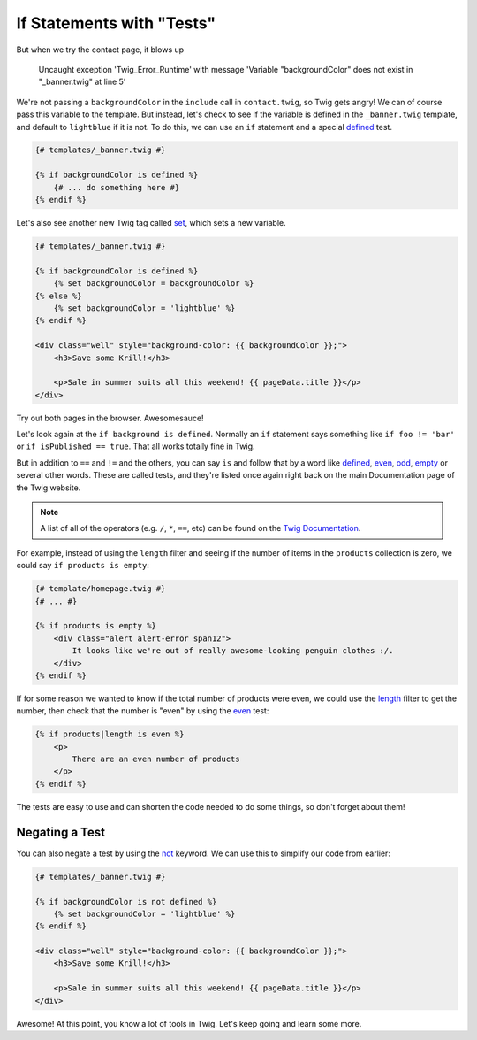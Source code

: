 If Statements with "Tests"
==========================

But when we try the contact page, it blows up

.. highlights::

    Uncaught exception 'Twig_Error_Runtime' with message 'Variable
    "backgroundColor" does not exist in "_banner.twig" at line 5'

We're not passing a ``backgroundColor`` in the ``include`` call in ``contact.twig``,
so Twig gets angry! We can of course pass this variable to the template.
But instead, let's check to see if the variable is defined in the ``_banner.twig``
template, and default to ``lightblue`` if it is not. To do this, we can use
an ``if`` statement and a special `defined`_ test.

.. code-block:: html+jinja

    {# templates/_banner.twig #}

    {% if backgroundColor is defined %}
        {# ... do something here #}
    {% endif %}

Let's also see another new Twig tag called `set`_, which sets a new variable.

.. code-block:: html+jinja

    {# templates/_banner.twig #}

    {% if backgroundColor is defined %}
        {% set backgroundColor = backgroundColor %}
    {% else %}
        {% set backgroundColor = 'lightblue' %}
    {% endif %}

    <div class="well" style="background-color: {{ backgroundColor }};">
        <h3>Save some Krill!</h3>

        <p>Sale in summer suits all this weekend! {{ pageData.title }}</p>
    </div>

Try out both pages in the browser. Awesomesauce!

Let's look again at the ``if background is defined``. Normally an ``if``
statement says something like ``if foo != 'bar'`` or ``if isPublished == true``.
That all works totally fine in Twig.

But in addition to ``==`` and ``!=`` and the others, you can say ``is`` and
follow that by a word like `defined`_, `even`_, `odd`_, `empty`_ or several
other words. These are called tests, and they're listed once again right
back on the main Documentation page of the Twig website.

.. note::

    A list of all of the operators (e.g. ``/``, ``*``, ``==``, etc) can be
    found on the `Twig Documentation`_.

For example, instead of using the ``length`` filter and seeing if the number
of items in the ``products`` collection is zero, we could say ``if products is empty``:

.. code-block:: html+jinja

    {# template/homepage.twig #}
    {# ... #}

    {% if products is empty %}
        <div class="alert alert-error span12">
            It looks like we're out of really awesome-looking penguin clothes :/.
        </div>
    {% endif %}

If for some reason we wanted to know if the total number of products were even,
we could use the `length`_ filter to get the number, then check that the
number is "even" by using the `even`_ test:

.. code-block:: html+jinja

    {% if products|length is even %}
        <p>
            There are an even number of products
        </p>
    {% endif %}

The tests are easy to use and can shorten the code needed to do some things,
so don't forget about them!

Negating a Test
---------------

You can also negate a test by using the `not`_ keyword. We can use this to
simplify our code from earlier:

.. code-block:: html+jinja

    {# templates/_banner.twig #}

    {% if backgroundColor is not defined %}
        {% set backgroundColor = 'lightblue' %}
    {% endif %}

    <div class="well" style="background-color: {{ backgroundColor }};">
        <h3>Save some Krill!</h3>

        <p>Sale in summer suits all this weekend! {{ pageData.title }}</p>
    </div>

Awesome! At this point, you know a lot of tools in Twig. Let's keep
going and learn some more.

.. _`defined`: http://twig.sensiolabs.org/doc/tests/defined.html
.. _`set`: http://twig.sensiolabs.org/doc/tags/set.html
.. _`Twig Documentation`: http://twig.sensiolabs.org/doc/templates.html#expressions
.. _`even`: http://twig.sensiolabs.org/doc/tests/even.html
.. _`odd`: http://twig.sensiolabs.org/doc/tests/odd.html
.. _`empty`: http://twig.sensiolabs.org/doc/tests/empty.html
.. _`length`: http://twig.sensiolabs.org/doc/filters/length.html
.. _`not`: http://twig.sensiolabs.org/doc/templates.html#logic